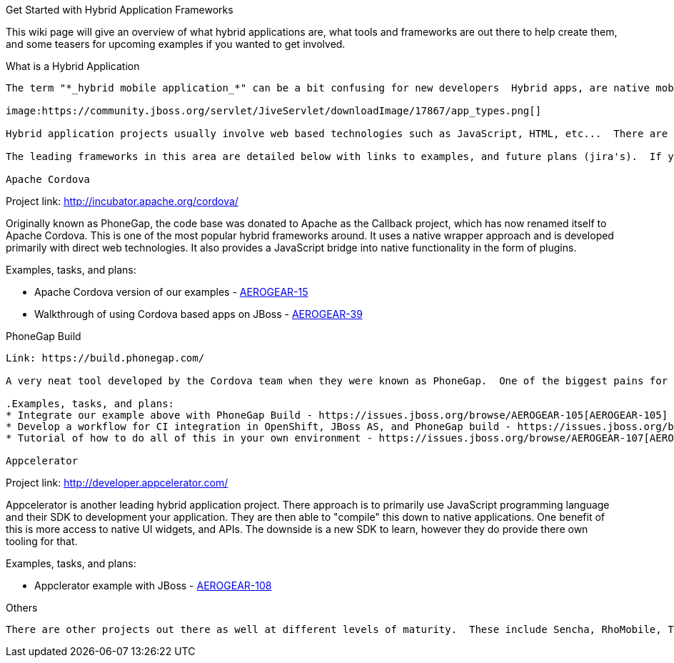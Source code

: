 Get Started with Hybrid Application Frameworks
===========

This wiki page will give an overview of what hybrid applications are, what tools and frameworks are out there to help create them, and some teasers for upcoming examples if you wanted to get involved.

What is a Hybrid Application
-------

The term "*_hybrid mobile application_*" can be a bit confusing for new developers  Hybrid apps, are native mobile applications that are built using technologies other than the native SDK's for the platforms.  Most of them claim "write once run anywhere", however the truth is more like "write almost once, and run almost anywhere".  As with most things there are different degrees of compatibility and tinkering that is required. 

image:https://community.jboss.org/servlet/JiveServlet/downloadImage/17867/app_types.png[]

Hybrid application projects usually involve web based technologies such as JavaScript, HTML, etc...  There are a number of frameworks out there that assist with this.  They typically involve some sort of wrapper and/or compiling phase to turn your common code into these native applications.  All of these frameworks provide different degrees of access to the native device's functionality.  Once these applications are built they can be deployed just like any other native application - i.e. through appstores, or direct links depending on the device.
 
The leading frameworks in this area are detailed below with links to examples, and future plans (jira's).  If you want to get involved jump right in!

Apache Cordova
-------

Project link: http://incubator.apache.org/cordova/
 
Originally known as PhoneGap, the code base was donated to Apache as the Callback project, which has now renamed itself to Apache Cordova.  This is one of the most popular hybrid frameworks around.  It uses a native wrapper approach and is developed primarily with direct web technologies.  It also provides a JavaScript bridge into native functionality in the form of plugins.
 
.Examples, tasks, and plans:
* Apache Cordova version of our examples - https://issues.jboss.org/browse/AEROGEAR-15[AEROGEAR-15]
* Walkthrough of using Cordova based apps on JBoss - https://issues.jboss.org/browse/AEROGEAR-39[AEROGEAR-39]

PhoneGap Build
-------

Link: https://build.phonegap.com/
 
A very neat tool developed by the Cordova team when they were known as PhoneGap.  One of the biggest pains for hybrid and cross device development in general is compiling and building the actual applications for each device.  The PhoneGap build tool lets you upload your web based application, and it will generate all of the device specific apps for you!
 
.Examples, tasks, and plans:
* Integrate our example above with PhoneGap Build - https://issues.jboss.org/browse/AEROGEAR-105[AEROGEAR-105]
* Develop a workflow for CI integration in OpenShift, JBoss AS, and PhoneGap build - https://issues.jboss.org/browse/AEROGEAR-106[AEROGEAR-106]
* Tutorial of how to do all of this in your own environment - https://issues.jboss.org/browse/AEROGEAR-107[AEROGEAR-107]

Appcelerator
-------

Project link: http://developer.appcelerator.com/
 
Appcelerator is another leading hybrid application project.  There approach is to primarily use JavaScript programming language and their SDK to development your application.  They are then able to "compile" this down to native applications.  One benefit of this is more access to native UI widgets, and APIs.  The downside is a new SDK to learn, however they do provide there own tooling for that.
 
.Examples, tasks, and plans:
* Appclerator example with JBoss - https://issues.jboss.org/browse/AEROGEAR-108[AEROGEAR-108]

Others
-------

There are other projects out there as well at different levels of maturity.  These include Sencha, RhoMobile, Trigger.io etc...
